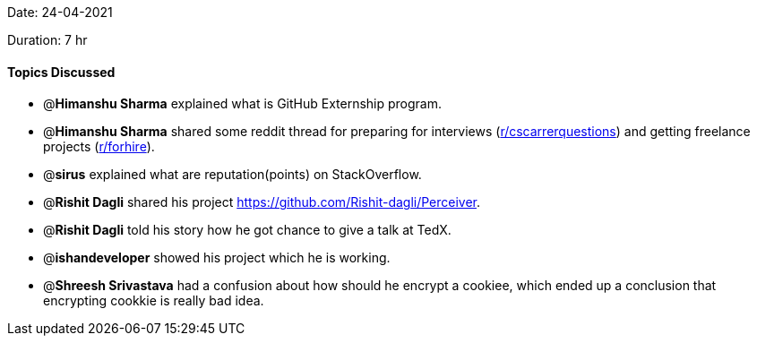 Date: 24-04-2021

Duration: 7 hr 

==== Topics Discussed

* @*Himanshu Sharma* explained what is GitHub Externship program.
* @*Himanshu Sharma* shared some reddit thread for preparing for interviews (https://www.reddit.com/r/cscareerquestions/[r/cscarrerquestions]) and getting freelance projects (https://www.reddit.com/r/forhire/[r/forhire]).
* @*sirus* explained what are reputation(points) on StackOverflow.
* @*Rishit Dagli* shared his project https://github.com/Rishit-dagli/Perceiver.
* @*Rishit Dagli* told his story how he got chance to give a talk at TedX.
* @*ishandeveloper* showed his project which he is working.
* @*Shreesh Srivastava* had a confusion about how should he encrypt a cookiee, which ended up a conclusion that encrypting cookkie is really bad idea.


